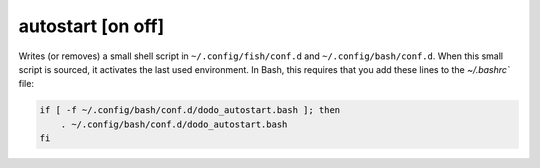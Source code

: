 autostart [on off]
==================

Writes (or removes) a small shell script in ``~/.config/fish/conf.d`` and
``~/.config/bash/conf.d``. When this small script is sourced, it activates the last
used environment. In Bash, this requires that you add these lines to the `~/.bashrc`` file:

.. code-block:: bash

    if [ -f ~/.config/bash/conf.d/dodo_autostart.bash ]; then
        . ~/.config/bash/conf.d/dodo_autostart.bash
    fi
